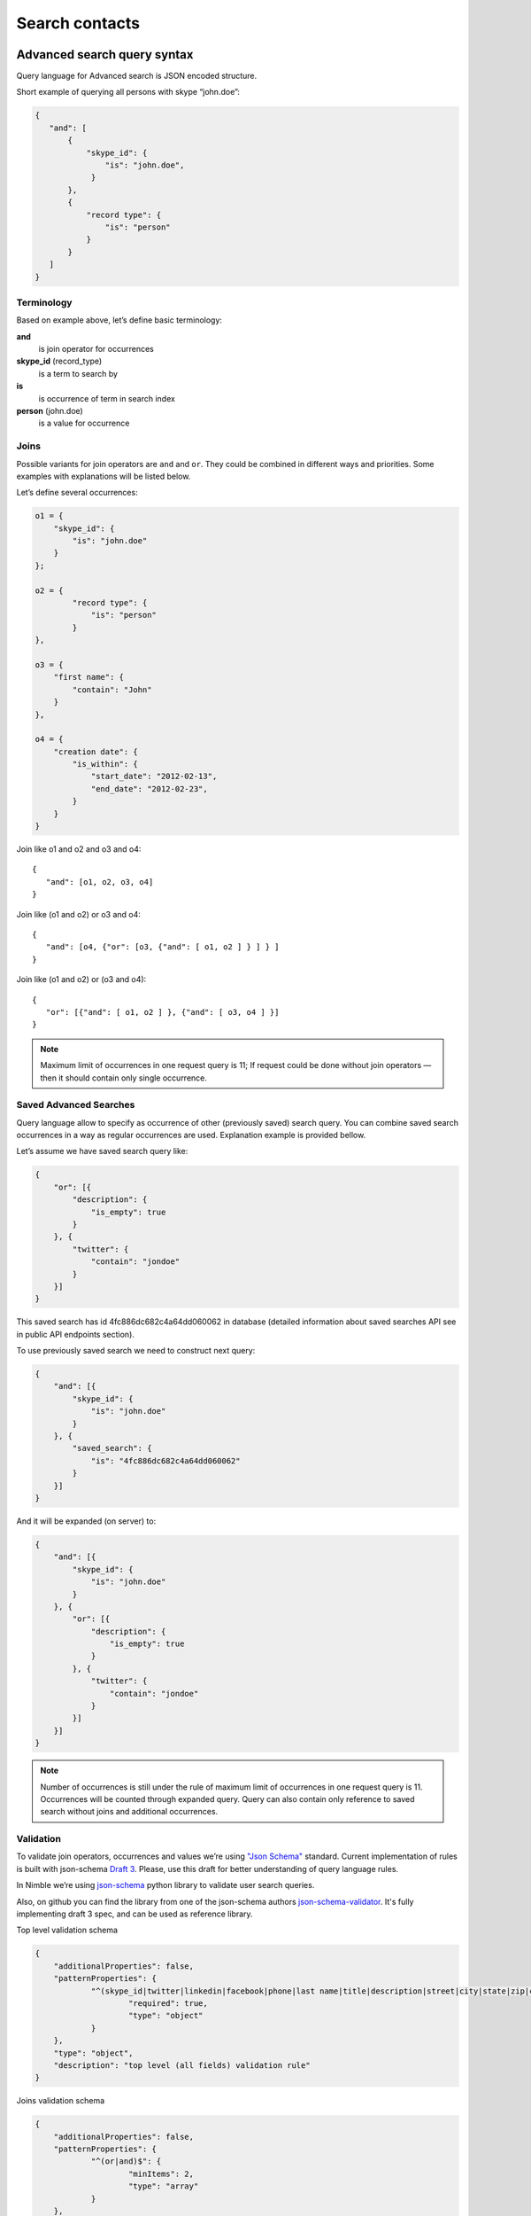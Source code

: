 ===============
Search contacts
===============

.. _advanced-search-ref:

Advanced search query syntax
----------------------------

Query language for Advanced search is JSON encoded structure.

Short example of querying all persons with skype “john.doe”:

.. code-block:: javascript

    {
       "and": [
           {
               "skype_id": {
                   "is": "john.doe",
                }
           },
           {
               "record type": {
                   "is": "person"
               }
           }
       ]
    }

Terminology
~~~~~~~~~~~

Based on example above, let’s define basic terminology:

**and**     
    is join operator for occurrences
    
**skype_id** (record_type) 
    is a term to search by

**is** 
    is occurrence of term in search index

**person** (john.doe) 
    is a value for occurrence

Joins
~~~~~
Possible variants for join operators are ``and`` and ``or``. They could be combined in different ways and priorities. Some examples with explanations will be listed below.

Let’s define several occurrences:

.. code-block:: javascript

    o1 = {
        "skype_id": {
            "is": "john.doe"
        }
    };

    o2 = {
            "record type": {
                "is": "person"
            }
    },

    o3 = {
        "first name": {
            "contain": "John"
        }
    },

    o4 = {
        "creation date": {
            "is_within": {
                "start_date": "2012-02-13",
                "end_date": "2012-02-23",
            }
        }
    }

Join like o1 and o2 and o3 and o4::

    {
       "and": [o1, o2, o3, o4]
    }

Join like (o1 and o2) or o3 and o4::

    {
       "and": [o4, {"or": [o3, {"and": [ o1, o2 ] } ] } ]
    }

Join like (o1 and o2) or (o3 and o4)::

    {
       "or": [{"and": [ o1, o2 ] }, {"and": [ o3, o4 ] }]
    }

.. note::
    Maximum limit of occurrences in one request query is 11; If request could be done without join operators — then it should contain only single occurrence.

Saved Advanced Searches
~~~~~~~~~~~~~~~~~~~~~~~
Query language allow to specify as occurrence of other (previously saved) search query. You can combine saved search occurrences in a way as regular occurrences are used. Explanation example is provided bellow.

Let’s assume we have saved search query like:

.. code-block:: javascript

    {
        "or": [{
            "description": {
                "is_empty": true
            }
        }, {
            "twitter": {
                "contain": "jondoe"
            }
        }]
    }

This saved search has id 4fc886dc682c4a64dd060062 in database (detailed information about saved searches API see in public API endpoints section).

To use previously saved search we need to construct next query:

.. code-block:: javascript

    {
        "and": [{
            "skype_id": {
                "is": "john.doe"
            }
        }, {
            "saved_search": {
                "is": "4fc886dc682c4a64dd060062"
            }
        }]
    }


And it will be expanded (on server) to:

.. code-block:: javascript

    {
        "and": [{
            "skype_id": {
                "is": "john.doe"
            }
        }, {
            "or": [{
                "description": {
                    "is_empty": true
                }
            }, {
                "twitter": {
                    "contain": "jondoe"
                }
            }]
        }]
    }


.. note::
    Number of occurrences is still under the rule of maximum limit of occurrences in one request query is 11.
    Occurrences will be counted through expanded query. Query can also contain only reference to saved search without joins and additional occurrences.

Validation
~~~~~~~~~~
To validate join operators, occurrences and values we’re using `"Json Schema" <http://json-schema.org/>`_ standard. Current implementation of rules is built with json-schema `Draft 3 <http://tools.ietf.org/html/draft-zyp-json-schema-03>`_. Please, use this draft for better understanding of query language rules.

In Nimble we’re using `json-schema <https://github.com/Julian/jsonschema>`_ python library to validate user search queries.

Also, on github you can find the library from one of the json-schema authors `json-schema-validator <https://github.com/fge/json-schema-validator>`_. It's fully implementing draft 3 spec, and can be used as reference library.

Top level validation schema

.. code-block:: javascript

    {
    	"additionalProperties": false,
    	"patternProperties": {
    		"^(skype_id|twitter|linkedin|facebook|phone|last name|title|description|street|city|state|zip|country|lead type|company name|any|custom_fields|name|first name|lead source|creation date|address|tag|or|and|record type|saved_search)$": {
    			"required": true,
    			"type": "object"
    		}
    	},
    	"type": "object",
    	"description": "top level (all fields) validation rule"
    }

Joins validation schema

.. code-block:: javascript

    {
    	"additionalProperties": false,
    	"patternProperties": {
    		"^(or|and)$": {
    			"minItems": 2,
    			"type": "array"
    		}
    	},
    	"type": "object"
    }
    
Schema for validation of default fields occurrences

.. code-block:: javascript

    {
    	"patternProperties": {
    		"^(skype_id|twitter|linkedin|facebook|phone|last name|street|city|state|zip|country|company name|title)$": {
    			"additionalProperties": false,
    			"patternProperties": {
    				"^(is|is_not|contain|not_contain|is_empty)$": {
    					"minLength": 2,
    					"required": true,
    					"type": ["string", "boolean"]
    				}
    			},
    			"type": "object"
    		}
    	},
    	"type": "object",
    	"description": "skype_id/twitter/linkedin/facebook/phone/last name/street/city/state/zip/country/company name/title validation rule"
    }

Schema for validation of full name/first name fields

.. code-block:: javascript

    {
    	"patternProperties": {
    		"^(name|first name)$": {
    			"additionalProperties": false,
    			"patternProperties": {
    				"^(is|is_not|contain|not_contain)$": {
    					"minLength": 2,
    					"required": true,
    					"type": "string"
    				}
    			},
    			"type": "object"
    		}
    	},
    	"type": "object",
    	"description": "name/first name validation rules. name == first name + last name"
    }

Schema for validation of lead source/lead type field

.. code-block:: javascript

    {
    	"type": "object",
    	"description": "lead source/lead type validation rules",
    	"patternProperties": {
    		"^(lead source|lead type)$": {
    			"additionalProperties": false,
    			"patternProperties": {
    				"^(is|is_not|is_empty)$": {
    					"required": true,
                        "type": ["string", "boolean"]
    				}
    			},
    			"type": "object"
    		}
    	}
    }

Schema for validation of creation date occurrences

.. code-block:: javascript

    {
    	"type": "object",
    	"description": "creation date validation rule",
    	"properties": {
    		"creation date": {
    			"additionalProperties": false,
    			"type": "object",
    			"properties": {
    				"range": {
    					"additionalProperties": false,
    					"required": true,
    					"type": "object",
    					"properties": {
    						"start_date": {
    							"required": true,
    							"type": "string",
    							"description": "start date in format YYYY-MM-DD",
    							"format": "date"
    						},
    						"end_date": {
    							"required": true,
    							"type": "string",
    							"description": "end date in format YYYY-MM-DD",
    							"format": "date"
    						}
    					}
    				}
    			}
    		}
    	}
    }

Schema for validation of address occurrences

.. code-block:: javascript

    {
    	"type": "object",
    	"description": "address validation rule",
    	"properties": {
    		"address": {
    			"additionalProperties": false,
    			"patternProperties": {
    				"^(contain|not_contain|is_empty| )$": {
    					"minLength": 2,
    					"required": true,
    					"type": ["string", "boolean"]
    				}
    			},
    			"type": "object"
    		}
    	}
    }

Schema for validation of tag occurrences

.. code-block:: javascript

    {
    	"type": "object",
    	"description": "tag validation rule",
    	"properties": {
    		"tag": {
    			"additionalProperties": false,
    			"type": "object",
    			"properties": {
    				"is": {
    					"minLength": 2,
    					"required": true,
    					"type": "string"
    				}
    			}
    		}
    	}
    }

Schema for validation of custom fields

.. code-block:: javascript

    {
    	"type": "object",
    	"description": "custom field validation rule",
    	"properties": {
    		"custom_fields": {
    			"additionalProperties": false,
    			"patternProperties": {
    				"^[A-Fa-f0-9]{24}$": {
    					"additionalProperties": false,
    					"patternProperties": {
    						"^(is|is_not|contain|not_contain|is_empty)$": {
    							"required": true,
    							"type": ["string", "boolean"]
    						}
    					},
    					"required": true,
    					"type": "object"
    				}
    			},
    			"type": "object"
    		}
    	}
    }

Schema for validation of record type

.. code-block:: javascript

    {
        "type": "object",
        "description": "record type validation rule",
        "properties": {
            "record type": {
                "additionalProperties": false,
                "type": "object",
                "properties": {
                    "is": {
                        "minLength": 2,
                        "required": true,
                        "type": "string",
                        "enum": ["person", "company"]
                    }
                }
            }
        }
    }

Schema for validation of description

.. code-block:: javascript

    {
        "type": "object",
        "description": "description validation rule",
        "properties": {
            "description": {
                "additionalProperties": false,
                "patternProperties": {
                    "^is_empty|contain|not_contain$": {
                        "minLength": 2,
                        "required": true,
                        "type": ["string", "boolean"]
                    }
                }
            }
        }
    }

Schema for validation of saved searches

.. code-block:: javascript

    {
        "type": "object",
        "description": "saved search validation rule",
        "properties": {
            "saved_search": {
                "additionalProperties": false,
                "type": "object",
                "properties": {
                    "is": {
                        "required": true,
                        "type": "string",
                        "pattern": "^[A-Fa-f0-9]{24}$"
                    }
                }
            }
        }
    }

..note::
    Most field names in query language are the same as field name in Nimble database, except some special cases (search by not a fields) 
    like: ``record type``, ``saved_search``, ``custom_fields``.
    For more information about default fields and their names in Nimble, see: :ref:`contact-fields`.

Public API
----------
As any contacts public API - Advanced Search has its own entry point.

Next URL is handling all requests to advanced search::

    GET /api/v1/contacts/list

This entry point can have following parameters:

**query** — required
    Should contain url-encoded JSON. Syntax of queries :ref:`described above <advanced-search-ref>`.
    
**fields** — optional, default: all fields in contact

  Specifies a comma separated list of fields to return. If this parameter is excluded, all fields will be returned. 
  For example: ``fields=first%20name,my%20custom%20field``. For more detailed info on Nimble's fields see :ref:`contact-fields`.

  .. note:: 
    If field name contains "," (comma) it should be shielded with "\\". For example: we have some custom field with name 
    "hello, Jon Doe" it should be HTML-encoded in ``hello%5C%2C%20John%20Doe`` (``hello\, John Doe``).

**tags** — optional, default: 1

  Specifies whether tags should be included in the results. 

**per_page** — optional, default: 30

  Specifies the number of items to return per page of results.

**page** — optional, default: 1

  Specifies which page to display. Numeration starts from 1. 

**sort** — optional, default: ``name:asc``

  Identifies the sort field and sort order. Sort order is required when this parameter is used. 
  An single sort field can be specified. Any field can be sorted in either ``asc`` or ``desc`` order.

.. note::
    Parameter ``record_type`` will be ignored, if query parameter was specified. To filter persons/companies, please use corresponding sub query in query.

Response: OK
------------

On success, results are returned in format, similar to contacts :ref:`listing response <contact-resources-response>`.

Response: Errors
----------------
Possible errors:

* :ref:`validation-error`

Saved search API
~~~~~~~~~~~~~~~~
We provide REST API for saved searches API.

List all saved searches for current user::

    GET /api/v1/contacts/saved_search/ 

Creates new saved search for current user::
    
    POST /api/v1/contacts/saved_search/ 

Parameters:

**query_name** 
    Desired name for saved search.
**query**
    JSON-encoded valid query.

Update saved search with provided id with new values for name and|or query::
    
    PUT /api/v1/contacts/saved_search/<id> 

Parameters:

**query_name**
    New desired name for saved search.
**query**
    New JSON-encoded valid query.
    
Remove saved search with provided id::
    
    DELETE /api/v1/contacts/saved_search/<id> 

.. note::
    In case of attempt to remove saved search, referenced within another saved search query - validation error response will be returned.

**Listing example**:: 
    
    GET https://app.devnimble.com/api/v1/contacts/saved_search/

Response:

.. code-block:: javascript

    {
        "resources": [
            {
                "query": "{\"name\": {\"is\": \"John Doe\"}}",
                "id": "50885f44837d4e0df1000002",
                "name": "q1"
            },
            {
                "query": "{\"name\": {\"is\": \"John Doe\"}}",
                "id": "50885f44837d4e0df0000001",
                "name": "q2"
            },
            {
                "query": "{\"name\": {\"is\": \"John Doe\"}}",
                "id": "50885f44837d4e0df1000003",
                "name": "q3"
            }
        ]
    }

**Creating example**:: 
    
    POST https://app.devnimble.com/api/v1/contacts/saved_search/

Request data is::

    {
        'query': '{"name": {"is": "John Doe"}}',
        'query_name': 'q1'
    }

Response::

    {
        "query": "{\"name\": {\"is\": \"John Doe\"}}",
        "id": "50885f43837d4e0df1000000",
        "name": "q1"
    }
    
**Updating example**::
    
    PUT https://app.devnimble.com/api/v1/contacts/saved_search/50885f43837d4e0df1000000

Request data is::

    {
        'query': '{"name": {"is": "John Doe"}}',
        'query_name': 'q1'
    }

Response::

    {
        "query": "{\"name\": {\"is\": \"John Doe\"}}",
        "id": "50885f43837d4e0df1000000",
        "name": "q1"
    }
    
**Deleting example**::

    DELETE https://app.devnimble.com/api/v1/contacts/saved_search/50885f43837d4e0df1000001

Response OK::

    {
        "status": "ok",
        "data": {}
    }

Response if this search is referenced by other::

    {
        "message": "something wrong while deleting advanced search instance",
        "code": 107,
        "errors": {
            "DeleteError": [
                "The search that is used as the parameter of search criteria in other saved searches can not be deleted.\n" +
                "Please, remove it from each of saved searches where it's used and then try to delete it again."
            ]
        }
    }
